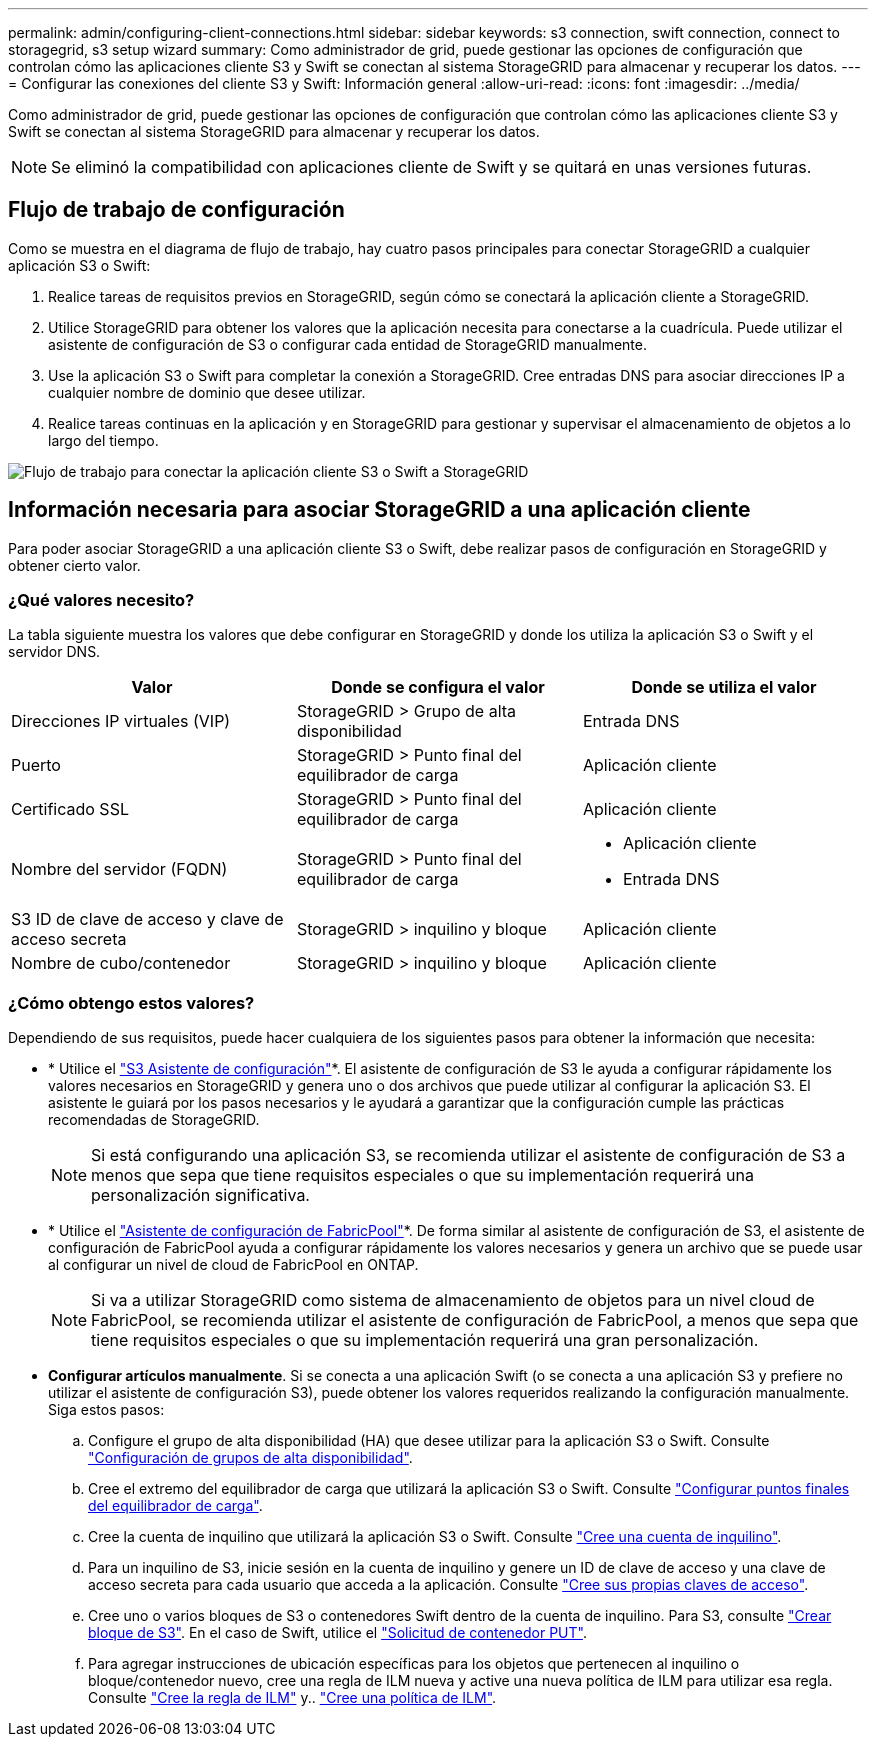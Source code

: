 ---
permalink: admin/configuring-client-connections.html 
sidebar: sidebar 
keywords: s3 connection, swift connection, connect to storagegrid, s3 setup wizard 
summary: Como administrador de grid, puede gestionar las opciones de configuración que controlan cómo las aplicaciones cliente S3 y Swift se conectan al sistema StorageGRID para almacenar y recuperar los datos. 
---
= Configurar las conexiones del cliente S3 y Swift: Información general
:allow-uri-read: 
:icons: font
:imagesdir: ../media/


[role="lead"]
Como administrador de grid, puede gestionar las opciones de configuración que controlan cómo las aplicaciones cliente S3 y Swift se conectan al sistema StorageGRID para almacenar y recuperar los datos.


NOTE: Se eliminó la compatibilidad con aplicaciones cliente de Swift y se quitará en unas versiones futuras.



== Flujo de trabajo de configuración

Como se muestra en el diagrama de flujo de trabajo, hay cuatro pasos principales para conectar StorageGRID a cualquier aplicación S3 o Swift:

. Realice tareas de requisitos previos en StorageGRID, según cómo se conectará la aplicación cliente a StorageGRID.
. Utilice StorageGRID para obtener los valores que la aplicación necesita para conectarse a la cuadrícula. Puede utilizar el asistente de configuración de S3 o configurar cada entidad de StorageGRID manualmente.
. Use la aplicación S3 o Swift para completar la conexión a StorageGRID. Cree entradas DNS para asociar direcciones IP a cualquier nombre de dominio que desee utilizar.
. Realice tareas continuas en la aplicación y en StorageGRID para gestionar y supervisar el almacenamiento de objetos a lo largo del tiempo.


image::../media/s3_swift_storagegrid_workflow.png[Flujo de trabajo para conectar la aplicación cliente S3 o Swift a StorageGRID]



== Información necesaria para asociar StorageGRID a una aplicación cliente

Para poder asociar StorageGRID a una aplicación cliente S3 o Swift, debe realizar pasos de configuración en StorageGRID y obtener cierto valor.



=== ¿Qué valores necesito?

La tabla siguiente muestra los valores que debe configurar en StorageGRID y donde los utiliza la aplicación S3 o Swift y el servidor DNS.

[cols="1a,1a,1a"]
|===
| Valor | Donde se configura el valor | Donde se utiliza el valor 


 a| 
Direcciones IP virtuales (VIP)
 a| 
StorageGRID > Grupo de alta disponibilidad
 a| 
Entrada DNS



 a| 
Puerto
 a| 
StorageGRID > Punto final del equilibrador de carga
 a| 
Aplicación cliente



 a| 
Certificado SSL
 a| 
StorageGRID > Punto final del equilibrador de carga
 a| 
Aplicación cliente



 a| 
Nombre del servidor (FQDN)
 a| 
StorageGRID > Punto final del equilibrador de carga
 a| 
* Aplicación cliente
* Entrada DNS




 a| 
S3 ID de clave de acceso y clave de acceso secreta
 a| 
StorageGRID > inquilino y bloque
 a| 
Aplicación cliente



 a| 
Nombre de cubo/contenedor
 a| 
StorageGRID > inquilino y bloque
 a| 
Aplicación cliente

|===


=== ¿Cómo obtengo estos valores?

Dependiendo de sus requisitos, puede hacer cualquiera de los siguientes pasos para obtener la información que necesita:

* * Utilice el link:use-s3-setup-wizard.html["S3 Asistente de configuración"]*. El asistente de configuración de S3 le ayuda a configurar rápidamente los valores necesarios en StorageGRID y genera uno o dos archivos que puede utilizar al configurar la aplicación S3. El asistente le guiará por los pasos necesarios y le ayudará a garantizar que la configuración cumple las prácticas recomendadas de StorageGRID.
+

NOTE: Si está configurando una aplicación S3, se recomienda utilizar el asistente de configuración de S3 a menos que sepa que tiene requisitos especiales o que su implementación requerirá una personalización significativa.

* * Utilice el link:../fabricpool/use-fabricpool-setup-wizard.html["Asistente de configuración de FabricPool"]*. De forma similar al asistente de configuración de S3, el asistente de configuración de FabricPool ayuda a configurar rápidamente los valores necesarios y genera un archivo que se puede usar al configurar un nivel de cloud de FabricPool en ONTAP.
+

NOTE: Si va a utilizar StorageGRID como sistema de almacenamiento de objetos para un nivel cloud de FabricPool, se recomienda utilizar el asistente de configuración de FabricPool, a menos que sepa que tiene requisitos especiales o que su implementación requerirá una gran personalización.

* *Configurar artículos manualmente*. Si se conecta a una aplicación Swift (o se conecta a una aplicación S3 y prefiere no utilizar el asistente de configuración S3), puede obtener los valores requeridos realizando la configuración manualmente. Siga estos pasos:
+
.. Configure el grupo de alta disponibilidad (HA) que desee utilizar para la aplicación S3 o Swift. Consulte link:configure-high-availability-group.html["Configuración de grupos de alta disponibilidad"].
.. Cree el extremo del equilibrador de carga que utilizará la aplicación S3 o Swift. Consulte link:configuring-load-balancer-endpoints.html["Configurar puntos finales del equilibrador de carga"].
.. Cree la cuenta de inquilino que utilizará la aplicación S3 o Swift. Consulte link:creating-tenant-account.html["Cree una cuenta de inquilino"].
.. Para un inquilino de S3, inicie sesión en la cuenta de inquilino y genere un ID de clave de acceso y una clave de acceso secreta para cada usuario que acceda a la aplicación. Consulte link:../tenant/creating-your-own-s3-access-keys.html["Cree sus propias claves de acceso"].
.. Cree uno o varios bloques de S3 o contenedores Swift dentro de la cuenta de inquilino. Para S3, consulte link:../tenant/creating-s3-bucket.html["Crear bloque de S3"]. En el caso de Swift, utilice el link:../swift/container-operations.html["Solicitud de contenedor PUT"].
.. Para agregar instrucciones de ubicación específicas para los objetos que pertenecen al inquilino o bloque/contenedor nuevo, cree una regla de ILM nueva y active una nueva política de ILM para utilizar esa regla. Consulte link:../ilm/access-create-ilm-rule-wizard.html["Cree la regla de ILM"] y.. link:../ilm/creating-ilm-policy.html["Cree una política de ILM"].




